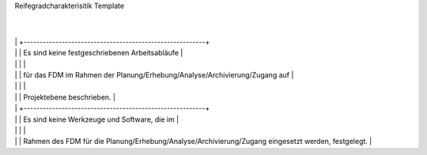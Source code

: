 Reifegradcharakterisitik Template






+-------------------------------------------------------+----------------------------------------------------------+---------------------------------------------------------+
| Level                                                 | Reifestufe                                               | Charakteristik                                          |
+=======================================================+==========================================================+=========================================================+
| Level 1                                               | Einstieg                                                 | Die Planung des FDM wird                                || Das FDM im Rahmen der Erhebung/Analyse wird             || Daten werden ad hoc und                                 |
|                                                       |                                                          |                                                         ||                                                         ||                                                         |
|                                                       |                                                          | intuitiv und ad hoc ausgeführt.                         || intuitiv und ad hoc ausgeführt.                         || reaktiv archiviert/ zugänglich gemacht.          
        |
|                                                       |                                                          +---------------------------------------------------------+
|                                                       |                                                          | Es sind keine festgeschriebenen Arbeitsabläufe          |
|                                                       |                                                          |                                                         |
|                                                       |                                                          | für das FDM im Rahmen der Planung/Erhebung/Analyse/Archivierung/Zugang auf                         |
|                                                       |                                                          |                                                         |
|                                                       |                                                          | Projektebene beschrieben.                               |
|                                                       |                                                          +---------------------------------------------------------+
|                                                       |                                                          | Es sind keine Werkzeuge und Software, die im            |
|                                                       |                                                          |                                                         |
|                                                       |                                                          | Rahmen des FDM für die Planung/Erhebung/Analyse/Archivierung/Zugang eingesetzt werden, festgelegt.   |
+-------------------------------------------------------+----------------------------------------------------------+---------------------------------------------------------+
| Level 2                                               | Geführt                                                  | Es werden auf Projektebene die datenmanagementbezogenen |
|                                                       |                                                          |                                                         |
|                                                       |                                                          | Inhalte der Planung/Erhebung/Analyse/Archivierung/Zugang festgelegt und durchgeführt.    |
|                                                       |                                                          +---------------------------------------------------------+
|                                                       |                                                          | Es werden auf Projektebene notwendige Ressourcen        |
|                                                       |                                                          |                                                         |
|                                                       |                                                          | für das FDM im Rahmen der Planung/Erhebung/Analyse/Archivierung/Zugang                |
|                                                       |                                                          |                                                         |
|                                                       |                                                          | definiert und eingesetzt.                               |
|                                                       |                                                          +---------------------------------------------------------+
|                                                       |                                                          | Forschende wissen, wie die Datenmanagementplanung durchgeführt; datenmanagementbezogene Erhebung/Analyse durchgeführt; Daten archiviert/zugänglich gemacht werden sollen       |
|                                                       |                                                          |                                                         |
|                                                       |                                                          | und es stehen notwendige Ressourcen zur Verfügung.      |
+-------------------------------------------------------+----------------------------------------------------------+---------------------------------------------------------+
| Level 3                                               | Definiert                                                | Die datenmanagementbezogenen Inhalte der                |
|                                                       |                                                          |                                                         |
|                                                       |                                                          | Planung/Erhebung/Analyse/Archivierung/Zugang werden nach domänenspezifischen   |
|                                                       |                                                          |                                                         |
|                                                       |                                                          | Standards und Richtlinien ausgelegt.                    |
|                                                       |                                                          +---------------------------------------------------------+
|                                                       |                                                          |Es werden in der Domäne etablierte Tools und Werkzeuge   |
|                                                       |                                                          |                                                         |
|                                                       |                                                          | für das FDM im Rahmen der Planung/Erhebung/Analyse/Archivierung/Zugang identifiziert und angewendet.               |
|                                                       |                                                          +---------------------------------------------------------+
|                                                       |                                                          | Forschende orientieren die Datenmanagementplanung; datenmanagementbezogene Erhebung/Analyse durchgeführt; Daten archiviert/zugänglich gemacht      |
|                                                       |                                                          |                                                         |
|                                                       |                                                          | an domänenspezifischen Standards und etablieren         |
|                                                       |                                                          |                                                         |
|                                                       |                                                          | diese in der Umsetzung im Rahmen des Projektes.         |
+-------------------------------------------------------+----------------------------------------------------------+---------------------------------------------------------+
| Level 4                                               | Quantitativ Geführt                                      | Es werden Qualitätskriterien für die Planung/Erhebung/Analyse/Archivierung/Zugang              |
|                                                       |                                                          |                                                         |
|                                                       |                                                          | definiert und etabliert.                                |
|                                                       |                                                          +---------------------------------------------------------+
|                                                       |                                                          | Die datenmanagementbezogenen Inhalte der                |
|                                                       |                                                          |                                                         |
|                                                       |                                                          | Planung/Erhebung/Analyse/Archivierung/Zugang werden auf Basis der definierten     |
|                                                       |                                                          |                                                         |
|                                                       |                                                          | Qualitätskriterien hin gesichert                        |
|                                                       |                                                          +---------------------------------------------------------+
|                                                       |                                                          | Forschende sichern auf Datenmanagementebene die         |
|                                                       |                                                          |                                                         |
|                                                       |                                                          | dUmsetzung der Planung/Erhebung/Analyse/Archivierung/Zugang hinsichtlich |
|                                                       |                                                          |                                                         |
|                                                       |                                                          | definierter Qualitätskriterien.                         |
+-------------------------------------------------------+----------------------------------------------------------+---------------------------------------------------------+
| Level 5                                               | Optimierend                                              | Auf Datenmanagementebene wird die Umsetzung             |
|                                                       |                                                          |                                                         |
|                                                       |                                                          | der Planung/Erhebung/Analyse/Archivierung/Zugang proaktiv optimiert und |
|                                                       |                                                          |                                                         |
|                                                       |                                                          | kontinuierlich verbessert (inhaltlich und technisch).   |
|                                                       |                                                          +---------------------------------------------------------+
|                                                       |                                                          | Es werden Best Practices und Verbesserungen für         |
|                                                       |                                                          |                                                         |
|                                                       |                                                          | das FDM in der Planung/Erhebung/Analyse/Archivierung/Zugang entwickelt               |
|                                                       |                                                          |                                                         |
|                                                       |                                                          | und mit der domänenspezifischen Community geteilt.      |
|                                                       |                                                          |                                                         |
|                                                       |                                                          |                                                         |
+-------------------------------------------------------+----------------------------------------------------------+---------------------------------------------------------+


